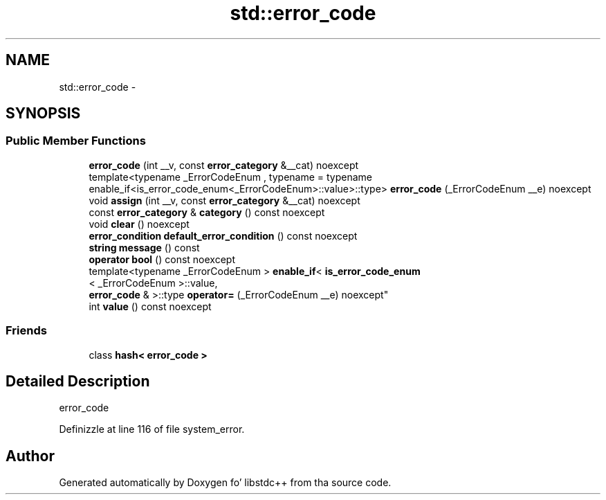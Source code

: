 .TH "std::error_code" 3 "Thu Sep 11 2014" "libstdc++" \" -*- nroff -*-
.ad l
.nh
.SH NAME
std::error_code \- 
.SH SYNOPSIS
.br
.PP
.SS "Public Member Functions"

.in +1c
.ti -1c
.RI "\fBerror_code\fP (int __v, const \fBerror_category\fP &__cat) noexcept"
.br
.ti -1c
.RI "template<typename _ErrorCodeEnum , typename  = typename enable_if<is_error_code_enum<_ErrorCodeEnum>::value>::type> \fBerror_code\fP (_ErrorCodeEnum __e) noexcept"
.br
.ti -1c
.RI "void \fBassign\fP (int __v, const \fBerror_category\fP &__cat) noexcept"
.br
.ti -1c
.RI "const \fBerror_category\fP & \fBcategory\fP () const noexcept"
.br
.ti -1c
.RI "void \fBclear\fP () noexcept"
.br
.ti -1c
.RI "\fBerror_condition\fP \fBdefault_error_condition\fP () const noexcept"
.br
.ti -1c
.RI "\fBstring\fP \fBmessage\fP () const "
.br
.ti -1c
.RI "\fBoperator bool\fP () const noexcept"
.br
.ti -1c
.RI "template<typename _ErrorCodeEnum > \fBenable_if\fP< \fBis_error_code_enum\fP
.br
< _ErrorCodeEnum >::value, 
.br
\fBerror_code\fP & >::type \fBoperator=\fP (_ErrorCodeEnum __e) noexcept"
.br
.ti -1c
.RI "int \fBvalue\fP () const noexcept"
.br
.in -1c
.SS "Friends"

.in +1c
.ti -1c
.RI "class \fBhash< error_code >\fP"
.br
.in -1c
.SH "Detailed Description"
.PP 
error_code 
.PP
Definizzle at line 116 of file system_error\&.

.SH "Author"
.PP 
Generated automatically by Doxygen fo' libstdc++ from tha source code\&.
